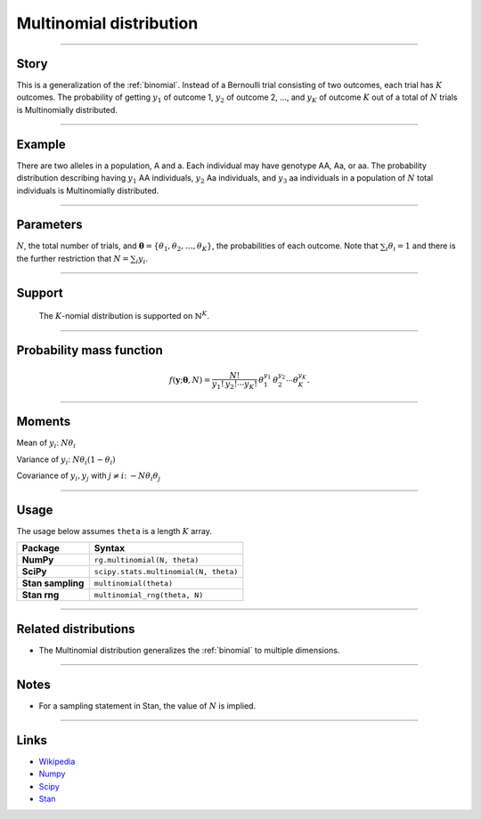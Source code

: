 .. _multinomial:

Multinomial distribution
========================


----


Story
-----

This is a generalization of the :ref:`binomial`. Instead of a Bernoulli trial consisting of two outcomes, each trial has :math:`K` outcomes. The probability of getting :math:`y_1` of outcome 1, :math:`y_2` of outcome 2, ..., and :math:`y_K` of outcome :math:`K` out of a total of :math:`N` trials is Multinomially distributed.


----


Example
-------

There are two alleles in a population, A and a. Each individual may have genotype AA, Aa, or aa. The probability distribution describing having :math:`y_1` AA individuals, :math:`y_2` Aa individuals, and :math:`y_3` aa individuals in a population of :math:`N` total individuals is Multinomially distributed.


----

Parameters
----------

:math:`N`, the total number of trials, and :math:`\boldsymbol{\theta} = \left\{\theta_1, \theta_2, \ldots,\theta_K\right\}`, the probabilities of each outcome. Note that :math:`\sum_i \theta_i = 1` and there is the further restriction that :math:`N = \sum_i y_i`.


----


Support
-------

 The :math:`K`-nomial distribution is supported on :math:`\mathbb{N}^K`.


----


Probability mass function
-------------------------

.. math::

	\begin{align}
	f(\mathbf{y};\boldsymbol{\theta}, N) = \frac{N!}{y_1!\,y_2!\cdots y_K!}\,\theta_1^{y_1}\,\theta_2^{y_2}\cdots\theta_K^{y_K}.
	\end{align}


----

Moments
-------

Mean of :math:`y_i`: :math:`N\theta_i`

Variance of :math:`y_i`: :math:`N\theta_i(1-\theta_i)`

Covariance of :math:`y_i, y_j` with :math:`j\ne i`: :math:`-N\theta_i\theta_j`

----


Usage
-----

The usage below assumes ``theta`` is a length :math:`K` array.

+---------------------+----------------------------------------+
| Package             | Syntax                                 |
+=====================+========================================+
| **NumPy**           | ``rg.multinomial(N, theta)``           |
+---------------------+----------------------------------------+
| **SciPy**           | ``scipy.stats.multinomial(N, theta)``  |
+---------------------+----------------------------------------+
| **Stan sampling**   | ``multinomial(theta)``                 |
+---------------------+----------------------------------------+
+ **Stan rng**        | ``multinomial_rng(theta, N)``          |
+---------------------+----------------------------------------+


----

Related distributions
---------------------

- The Multinomial distribution generalizes the :ref:`binomial` to multiple dimensions.


----

Notes
-----

- For a sampling statement in Stan, the value of :math:`N` is implied.

----

Links
-----

- `Wikipedia <https://en.wikipedia.org/wiki/Multinomial_distribution>`_
- `Numpy <https://docs.scipy.org/doc/numpy/reference/random/generated/numpy.random.Generator.multinomial.html>`_
- `Scipy <https://docs.scipy.org/doc/scipy/reference/generated/scipy.stats.multinomial.html>`_
- `Stan <https://mc-stan.org/docs/2_21/functions-reference/multinomial-distribution.html>`_
